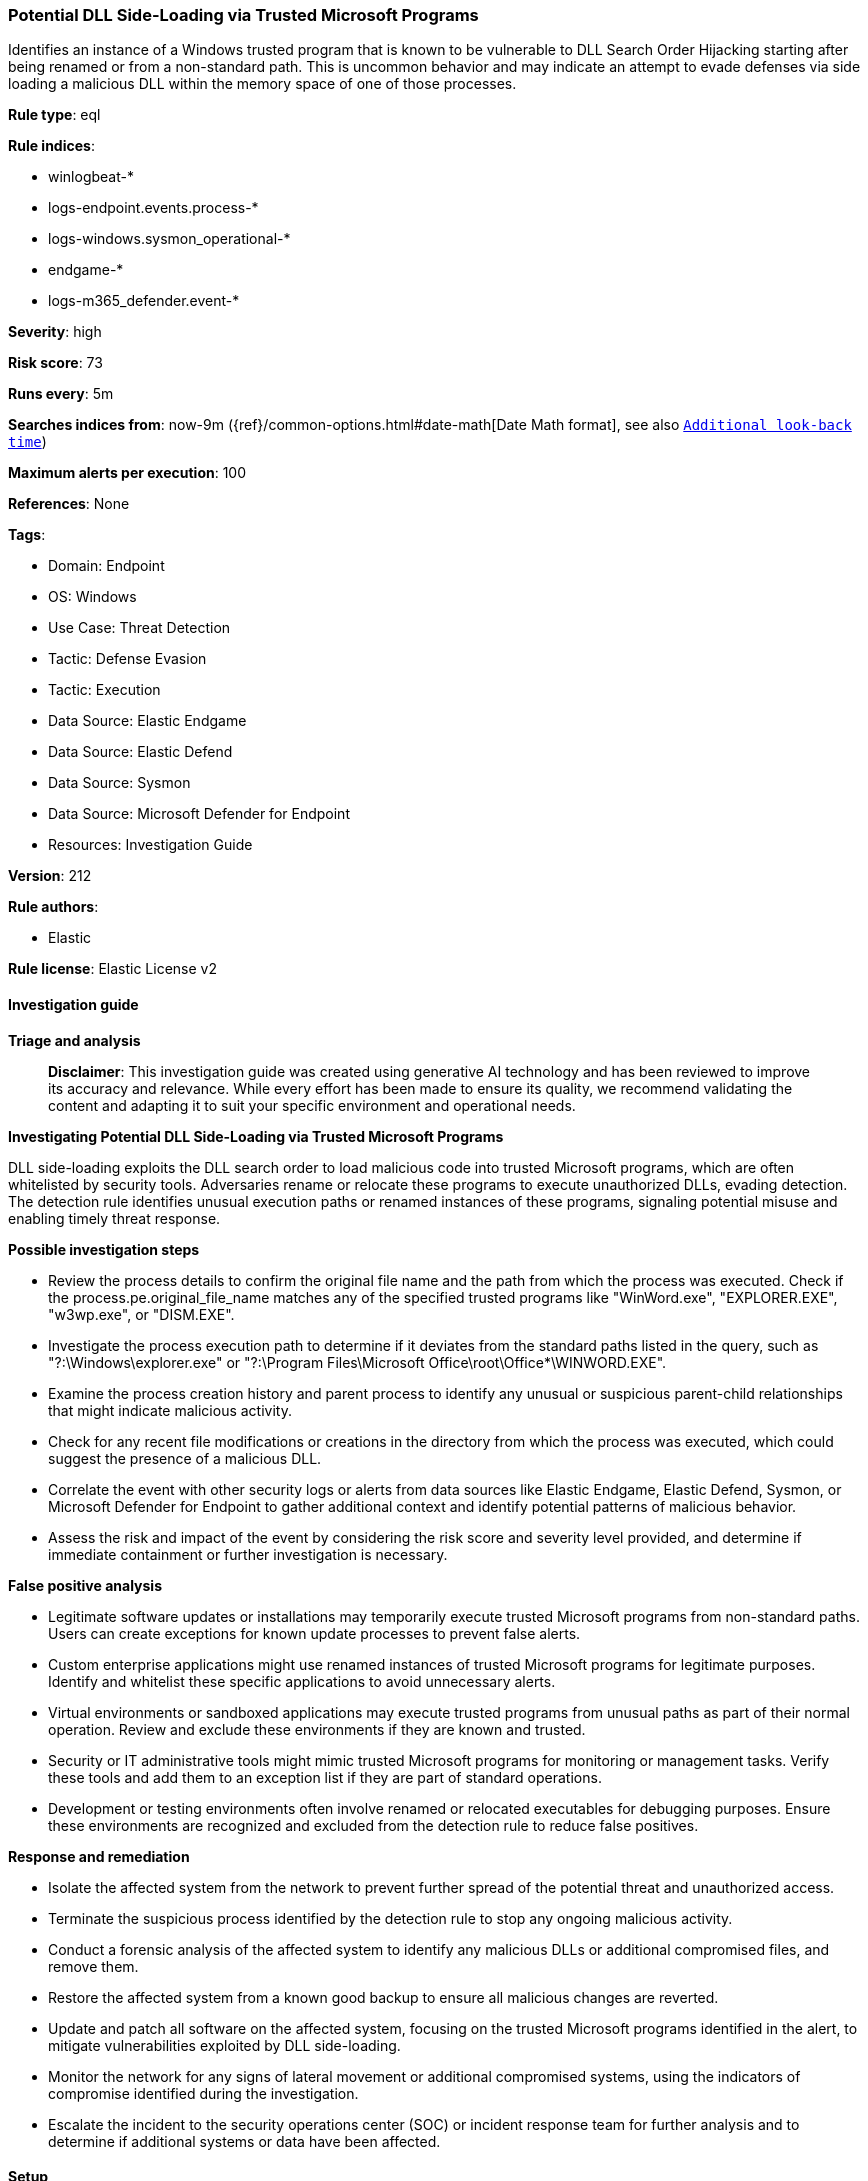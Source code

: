 [[prebuilt-rule-8-14-21-potential-dll-side-loading-via-trusted-microsoft-programs]]
=== Potential DLL Side-Loading via Trusted Microsoft Programs

Identifies an instance of a Windows trusted program that is known to be vulnerable to DLL Search Order Hijacking starting after being renamed or from a non-standard path. This is uncommon behavior and may indicate an attempt to evade defenses via side loading a malicious DLL within the memory space of one of those processes.

*Rule type*: eql

*Rule indices*: 

* winlogbeat-*
* logs-endpoint.events.process-*
* logs-windows.sysmon_operational-*
* endgame-*
* logs-m365_defender.event-*

*Severity*: high

*Risk score*: 73

*Runs every*: 5m

*Searches indices from*: now-9m ({ref}/common-options.html#date-math[Date Math format], see also <<rule-schedule, `Additional look-back time`>>)

*Maximum alerts per execution*: 100

*References*: None

*Tags*: 

* Domain: Endpoint
* OS: Windows
* Use Case: Threat Detection
* Tactic: Defense Evasion
* Tactic: Execution
* Data Source: Elastic Endgame
* Data Source: Elastic Defend
* Data Source: Sysmon
* Data Source: Microsoft Defender for Endpoint
* Resources: Investigation Guide

*Version*: 212

*Rule authors*: 

* Elastic

*Rule license*: Elastic License v2


==== Investigation guide



*Triage and analysis*


> **Disclaimer**:
> This investigation guide was created using generative AI technology and has been reviewed to improve its accuracy and relevance. While every effort has been made to ensure its quality, we recommend validating the content and adapting it to suit your specific environment and operational needs.


*Investigating Potential DLL Side-Loading via Trusted Microsoft Programs*


DLL side-loading exploits the DLL search order to load malicious code into trusted Microsoft programs, which are often whitelisted by security tools. Adversaries rename or relocate these programs to execute unauthorized DLLs, evading detection. The detection rule identifies unusual execution paths or renamed instances of these programs, signaling potential misuse and enabling timely threat response.


*Possible investigation steps*


- Review the process details to confirm the original file name and the path from which the process was executed. Check if the process.pe.original_file_name matches any of the specified trusted programs like "WinWord.exe", "EXPLORER.EXE", "w3wp.exe", or "DISM.EXE".
- Investigate the process execution path to determine if it deviates from the standard paths listed in the query, such as "?:\Windows\explorer.exe" or "?:\Program Files\Microsoft Office\root\Office*\WINWORD.EXE".
- Examine the process creation history and parent process to identify any unusual or suspicious parent-child relationships that might indicate malicious activity.
- Check for any recent file modifications or creations in the directory from which the process was executed, which could suggest the presence of a malicious DLL.
- Correlate the event with other security logs or alerts from data sources like Elastic Endgame, Elastic Defend, Sysmon, or Microsoft Defender for Endpoint to gather additional context and identify potential patterns of malicious behavior.
- Assess the risk and impact of the event by considering the risk score and severity level provided, and determine if immediate containment or further investigation is necessary.


*False positive analysis*


- Legitimate software updates or installations may temporarily execute trusted Microsoft programs from non-standard paths. Users can create exceptions for known update processes to prevent false alerts.
- Custom enterprise applications might use renamed instances of trusted Microsoft programs for legitimate purposes. Identify and whitelist these specific applications to avoid unnecessary alerts.
- Virtual environments or sandboxed applications may execute trusted programs from unusual paths as part of their normal operation. Review and exclude these environments if they are known and trusted.
- Security or IT administrative tools might mimic trusted Microsoft programs for monitoring or management tasks. Verify these tools and add them to an exception list if they are part of standard operations.
- Development or testing environments often involve renamed or relocated executables for debugging purposes. Ensure these environments are recognized and excluded from the detection rule to reduce false positives.


*Response and remediation*


- Isolate the affected system from the network to prevent further spread of the potential threat and unauthorized access.
- Terminate the suspicious process identified by the detection rule to stop any ongoing malicious activity.
- Conduct a forensic analysis of the affected system to identify any malicious DLLs or additional compromised files, and remove them.
- Restore the affected system from a known good backup to ensure all malicious changes are reverted.
- Update and patch all software on the affected system, focusing on the trusted Microsoft programs identified in the alert, to mitigate vulnerabilities exploited by DLL side-loading.
- Monitor the network for any signs of lateral movement or additional compromised systems, using the indicators of compromise identified during the investigation.
- Escalate the incident to the security operations center (SOC) or incident response team for further analysis and to determine if additional systems or data have been affected.

==== Setup



*Setup*


If enabling an EQL rule on a non-elastic-agent index (such as beats) for versions <8.2,
events will not define `event.ingested` and default fallback for EQL rules was not added until version 8.2.
Hence for this rule to work effectively, users will need to add a custom ingest pipeline to populate
`event.ingested` to @timestamp.
For more details on adding a custom ingest pipeline refer - https://www.elastic.co/guide/en/fleet/current/data-streams-pipeline-tutorial.html


==== Rule query


[source, js]
----------------------------------
process where host.os.type == "windows" and event.type == "start" and
  process.pe.original_file_name in ("WinWord.exe", "EXPLORER.EXE", "w3wp.exe", "DISM.EXE") and
  not (process.name : ("winword.exe", "explorer.exe", "w3wp.exe", "Dism.exe") or
         process.executable : ("?:\\Windows\\explorer.exe",
                               "?:\\Program Files\\Microsoft Office\\root\\Office*\\WINWORD.EXE",
                               "?:\\Program Files?(x86)\\Microsoft Office\\root\\Office*\\WINWORD.EXE",
                               "?:\\Windows\\System32\\Dism.exe",
                               "?:\\Windows\\SysWOW64\\Dism.exe",
                               "?:\\Windows\\System32\\inetsrv\\w3wp.exe")
         )

----------------------------------

*Framework*: MITRE ATT&CK^TM^

* Tactic:
** Name: Defense Evasion
** ID: TA0005
** Reference URL: https://attack.mitre.org/tactics/TA0005/
* Technique:
** Name: Masquerading
** ID: T1036
** Reference URL: https://attack.mitre.org/techniques/T1036/
* Technique:
** Name: Hijack Execution Flow
** ID: T1574
** Reference URL: https://attack.mitre.org/techniques/T1574/
* Sub-technique:
** Name: DLL Side-Loading
** ID: T1574.002
** Reference URL: https://attack.mitre.org/techniques/T1574/002/
